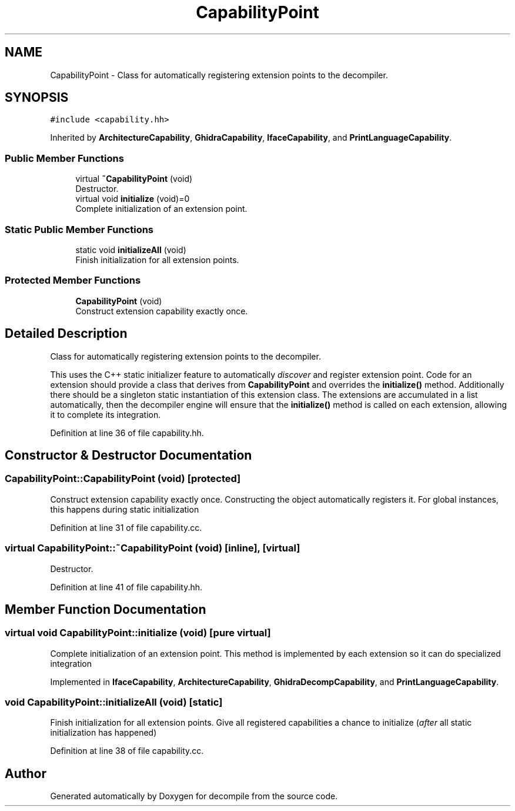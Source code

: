 .TH "CapabilityPoint" 3 "Sun Apr 14 2019" "decompile" \" -*- nroff -*-
.ad l
.nh
.SH NAME
CapabilityPoint \- Class for automatically registering extension points to the decompiler\&.  

.SH SYNOPSIS
.br
.PP
.PP
\fC#include <capability\&.hh>\fP
.PP
Inherited by \fBArchitectureCapability\fP, \fBGhidraCapability\fP, \fBIfaceCapability\fP, and \fBPrintLanguageCapability\fP\&.
.SS "Public Member Functions"

.in +1c
.ti -1c
.RI "virtual \fB~CapabilityPoint\fP (void)"
.br
.RI "Destructor\&. "
.ti -1c
.RI "virtual void \fBinitialize\fP (void)=0"
.br
.RI "Complete initialization of an extension point\&. "
.in -1c
.SS "Static Public Member Functions"

.in +1c
.ti -1c
.RI "static void \fBinitializeAll\fP (void)"
.br
.RI "Finish initialization for all extension points\&. "
.in -1c
.SS "Protected Member Functions"

.in +1c
.ti -1c
.RI "\fBCapabilityPoint\fP (void)"
.br
.RI "Construct extension capability exactly once\&. "
.in -1c
.SH "Detailed Description"
.PP 
Class for automatically registering extension points to the decompiler\&. 

This uses the C++ static initializer feature to automatically \fIdiscover\fP and register extension point\&. Code for an extension should provide a class that derives from \fBCapabilityPoint\fP and overrides the \fBinitialize()\fP method\&. Additionally there should be a singleton static instantiation of this extension class\&. The extensions are accumulated in a list automatically, then the decompiler engine will ensure that the \fBinitialize()\fP method is called on each extension, allowing it to complete its integration\&. 
.PP
Definition at line 36 of file capability\&.hh\&.
.SH "Constructor & Destructor Documentation"
.PP 
.SS "CapabilityPoint::CapabilityPoint (void)\fC [protected]\fP"

.PP
Construct extension capability exactly once\&. Constructing the object automatically registers it\&. For global instances, this happens during static initialization 
.PP
Definition at line 31 of file capability\&.cc\&.
.SS "virtual CapabilityPoint::~CapabilityPoint (void)\fC [inline]\fP, \fC [virtual]\fP"

.PP
Destructor\&. 
.PP
Definition at line 41 of file capability\&.hh\&.
.SH "Member Function Documentation"
.PP 
.SS "virtual void CapabilityPoint::initialize (void)\fC [pure virtual]\fP"

.PP
Complete initialization of an extension point\&. This method is implemented by each extension so it can do specialized integration 
.PP
Implemented in \fBIfaceCapability\fP, \fBArchitectureCapability\fP, \fBGhidraDecompCapability\fP, and \fBPrintLanguageCapability\fP\&.
.SS "void CapabilityPoint::initializeAll (void)\fC [static]\fP"

.PP
Finish initialization for all extension points\&. Give all registered capabilities a chance to initialize (\fIafter\fP all static initialization has happened) 
.PP
Definition at line 38 of file capability\&.cc\&.

.SH "Author"
.PP 
Generated automatically by Doxygen for decompile from the source code\&.
